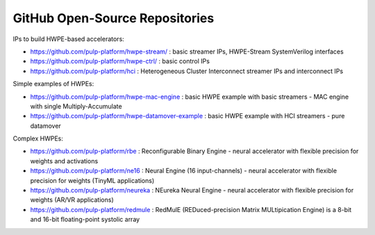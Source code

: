 
*******************************
GitHub Open-Source Repositories
*******************************

IPs to build HWPE-based accelerators:

- https://github.com/pulp-platform/hwpe-stream/ : basic streamer IPs, HWPE-Stream SystemVerilog interfaces
- https://github.com/pulp-platform/hwpe-ctrl/   : basic control IPs
- https://github.com/pulp-platform/hci          : Heterogeneous Cluster Interconnect streamer IPs and interconnect IPs

Simple examples of HWPEs:

- https://github.com/pulp-platform/hwpe-mac-engine : basic HWPE example with basic streamers - MAC engine with single Multiply-Accumulate
- https://github.com/pulp-platform/hwpe-datamover-example : basic HWPE example with HCI streamers - pure datamover

Complex HWPEs:

- https://github.com/pulp-platform/rbe : Reconfigurable Binary Engine - neural accelerator with flexible precision for weights and activations
- https://github.com/pulp-platform/ne16 : Neural Engine (16 input-channels) - neural accelerator with flexible precision for weights (TinyML applications)
- https://github.com/pulp-platform/neureka : NEureka Neural Engine - neural accelerator with flexible precision for weights (AR/VR applications)
- https://github.com/pulp-platform/redmule : RedMulE (REDuced-precision Matrix MULtipication Engine) is a 8-bit and 16-bit floating-point systolic array
